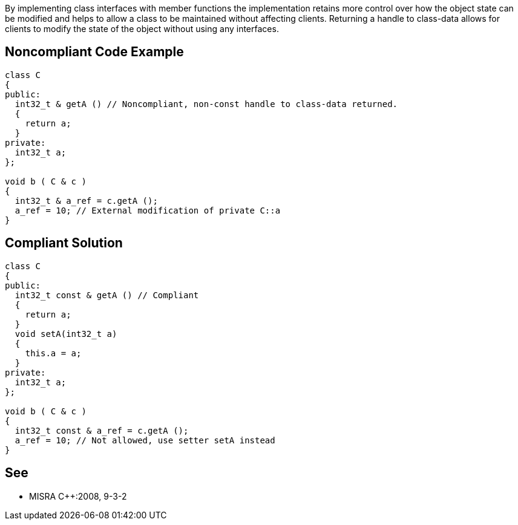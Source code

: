 By implementing class interfaces with member functions the implementation retains more control over how the object state can be modified and helps to allow a class to be maintained without affecting clients. Returning a handle to class-data allows for clients to modify the state of the object without using any interfaces.

== Noncompliant Code Example

----
class C
{
public:
  int32_t & getA () // Noncompliant, non-const handle to class-data returned.
  {
    return a;
  }
private:
  int32_t a;
};

void b ( C & c )
{
  int32_t & a_ref = c.getA ();
  a_ref = 10; // External modification of private C::a
}
----

== Compliant Solution

----
class C
{
public:
  int32_t const & getA () // Compliant
  {
    return a;
  }
  void setA(int32_t a)
  {
    this.a = a;
  }
private:
  int32_t a;
};

void b ( C & c )
{
  int32_t const & a_ref = c.getA ();
  a_ref = 10; // Not allowed, use setter setA instead
}
----

== See

* MISRA {cpp}:2008, 9-3-2
